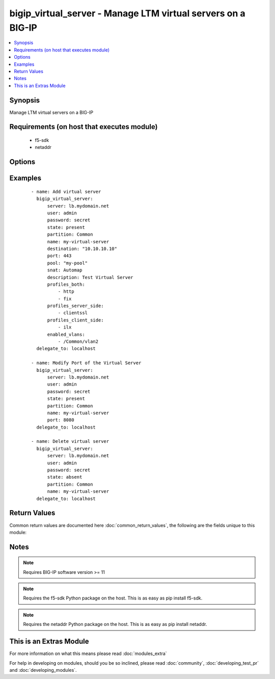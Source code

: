 .. _bigip_virtual_server:


bigip_virtual_server - Manage LTM virtual servers on a BIG-IP
+++++++++++++++++++++++++++++++++++++++++++++++++++++++++++++

.. versionadded:: 2.1


.. contents::
   :local:
   :depth: 1


Synopsis
--------

Manage LTM virtual servers on a BIG-IP


Requirements (on host that executes module)
-------------------------------------------

  * f5-sdk
  * netaddr


Options
-------

.. raw:: html

    <table border=1 cellpadding=4>
    <tr>
    <th class="head">parameter</th>
    <th class="head">required</th>
    <th class="head">default</th>
    <th class="head">choices</th>
    <th class="head">comments</th>
    </tr>
            <tr>
    <td>default_persistence_profile<br/><div style="font-size: small;"></div></td>
    <td>no</td>
    <td>None</td>
        <td><ul></ul></td>
        <td><div>Default Profile which manages the session persistence.</div></td></tr>
            <tr>
    <td>description<br/><div style="font-size: small;"></div></td>
    <td>no</td>
    <td>None</td>
        <td><ul></ul></td>
        <td><div>Virtual server description.</div></td></tr>
            <tr>
    <td>destination<br/><div style="font-size: small;"></div></td>
    <td>yes</td>
    <td></td>
        <td><ul></ul></td>
        <td><div>Destination IP of the virtual server (only host is currently supported). Required when state=present and vs does not exist.</div></br>
        <div style="font-size: small;">aliases: address, ip<div></td></tr>
            <tr>
    <td>enabled_vlans<br/><div style="font-size: small;"> (added in 2.2)</div></td>
    <td>no</td>
    <td>None</td>
        <td><ul></ul></td>
        <td><div>List of VLANs to be enabled. When a VLAN named <code>ALL</code> is used, all VLANs will be allowed. VLANs can be specified with or without the leading partition. If the partition is not specified in the VLAN, then the `partition` option of this module will be used.</div></td></tr>
            <tr>
    <td>irules<br/><div style="font-size: small;"> (added in 2.2)</div></td>
    <td>no</td>
    <td>None</td>
        <td><ul></ul></td>
        <td><div>List of rules to be applied in priority order.</div></br>
        <div style="font-size: small;">aliases: all_rules<div></td></tr>
            <tr>
    <td>name<br/><div style="font-size: small;"></div></td>
    <td>yes</td>
    <td></td>
        <td><ul></ul></td>
        <td><div>Virtual server name.</div></br>
        <div style="font-size: small;">aliases: vs<div></td></tr>
            <tr>
    <td>password<br/><div style="font-size: small;"></div></td>
    <td>yes</td>
    <td></td>
        <td><ul></ul></td>
        <td><div>The password for the user account used to connect to the BIG-IP. This option can be omitted if the environment variable <code>F5_PASSWORD</code> is set.</div></td></tr>
            <tr>
    <td>pool<br/><div style="font-size: small;"></div></td>
    <td>no</td>
    <td>None</td>
        <td><ul></ul></td>
        <td><div>Default pool for the virtual server.</div></td></tr>
            <tr>
    <td>port<br/><div style="font-size: small;"></div></td>
    <td>no</td>
    <td>None</td>
        <td><ul></ul></td>
        <td><div>Port of the virtual server. Required when <code>state</code> is <code>present</code> and virtual server does not exist.</div></td></tr>
            <tr>
    <td>profiles<br/><div style="font-size: small;"></div></td>
    <td>no</td>
    <td>None</td>
        <td><ul></ul></td>
        <td><div>List of all Profiles (HTTP, ClientSSL, ServerSSL, etc) that must be used by the virtual server. The module will delegate to the device whether the specified profile list is valid or not.</div></br>
        <div style="font-size: small;">aliases: all_profiles<div></td></tr>
            <tr>
    <td>route_advertisement_state<br/><div style="font-size: small;"> (added in 2.3)</div></td>
    <td>no</td>
    <td>None</td>
        <td><ul><li>enabled</li><li>disabled</li></ul></td>
        <td><div>Enable route advertisement for destination.</div></td></tr>
            <tr>
    <td>server<br/><div style="font-size: small;"></div></td>
    <td>yes</td>
    <td></td>
        <td><ul></ul></td>
        <td><div>The BIG-IP host. This option can be omitted if the environment variable <code>F5_SERVER</code> is set.</div></td></tr>
            <tr>
    <td>server_port<br/><div style="font-size: small;"> (added in 2.2)</div></td>
    <td>no</td>
    <td>443</td>
        <td><ul></ul></td>
        <td><div>The BIG-IP server port. This option can be omitted if the environment variable <code>F5_SERVER_PORT</code> is set.</div></td></tr>
            <tr>
    <td>snat<br/><div style="font-size: small;"></div></td>
    <td>no</td>
    <td>None</td>
        <td><ul><li>None</li><li>Automap</li><li>Name of a SNAT pool (eg "/Common/snat_pool_name") to enable SNAT with the specific pool</li></ul></td>
        <td><div>Source network address policy.</div></td></tr>
            <tr>
    <td>state<br/><div style="font-size: small;"></div></td>
    <td>no</td>
    <td>present</td>
        <td><ul><li>present</li><li>absent</li><li>enabled</li><li>disabled</li></ul></td>
        <td><div>The virtual server state. If <code>absent</code>, delete the virtual server if it exists. <code>present</code> creates the virtual server and enable it. If <code>enabled</code>, enable the virtual server if it exists. If <code>disabled</code>, create the virtual server if needed, and set state to <code>disabled</code>.</div></td></tr>
            <tr>
    <td>user<br/><div style="font-size: small;"></div></td>
    <td>yes</td>
    <td></td>
        <td><ul></ul></td>
        <td><div>The username to connect to the BIG-IP with. This user must have administrative privileges on the device. This option can be omitted if the environment variable <code>F5_USER</code> is set.</div></td></tr>
            <tr>
    <td>validate_certs<br/><div style="font-size: small;"> (added in 2.0)</div></td>
    <td>no</td>
    <td>True</td>
        <td><ul><li>True</li><li>False</li></ul></td>
        <td><div>If <code>no</code>, SSL certificates will not be validated. This should only be used on personally controlled sites using self-signed certificates. This option can be omitted if the environment variable <code>F5_VALIDATE_CERTS</code> is set.</div></td></tr>
        </table>
    </br>



Examples
--------

 ::

    - name: Add virtual server
      bigip_virtual_server:
          server: lb.mydomain.net
          user: admin
          password: secret
          state: present
          partition: Common
          name: my-virtual-server
          destination: "10.10.10.10"
          port: 443
          pool: "my-pool"
          snat: Automap
          description: Test Virtual Server
          profiles_both:
              - http
              - fix
          profiles_server_side:
              - clientssl
          profiles_client_side:
              - ilx
          enabled_vlans:
              - /Common/vlan2
      delegate_to: localhost
    
    - name: Modify Port of the Virtual Server
      bigip_virtual_server:
          server: lb.mydomain.net
          user: admin
          password: secret
          state: present
          partition: Common
          name: my-virtual-server
          port: 8080
      delegate_to: localhost
    
    - name: Delete virtual server
      bigip_virtual_server:
          server: lb.mydomain.net
          user: admin
          password: secret
          state: absent
          partition: Common
          name: my-virtual-server
      delegate_to: localhost

Return Values
-------------

Common return values are documented here :doc:`common_return_values`, the following are the fields unique to this module:

.. raw:: html

    <table border=1 cellpadding=4>
    <tr>
    <th class="head">name</th>
    <th class="head">description</th>
    <th class="head">returned</th>
    <th class="head">type</th>
    <th class="head">sample</th>
    </tr>

        <tr>
        <td> deleted </td>
        <td> Name of a virtual server that was deleted </td>
        <td align=center> changed </td>
        <td align=center> string </td>
        <td align=center> my-virtual-server </td>
    </tr>
        
    </table>
    </br></br>

Notes
-----

.. note:: Requires BIG-IP software version >= 11
.. note:: Requires the f5-sdk Python package on the host. This is as easy as pip install f5-sdk.
.. note:: Requires the netaddr Python package on the host. This is as easy as pip install netaddr.


    
This is an Extras Module
------------------------

For more information on what this means please read :doc:`modules_extra`

    
For help in developing on modules, should you be so inclined, please read :doc:`community`, :doc:`developing_test_pr` and :doc:`developing_modules`.

